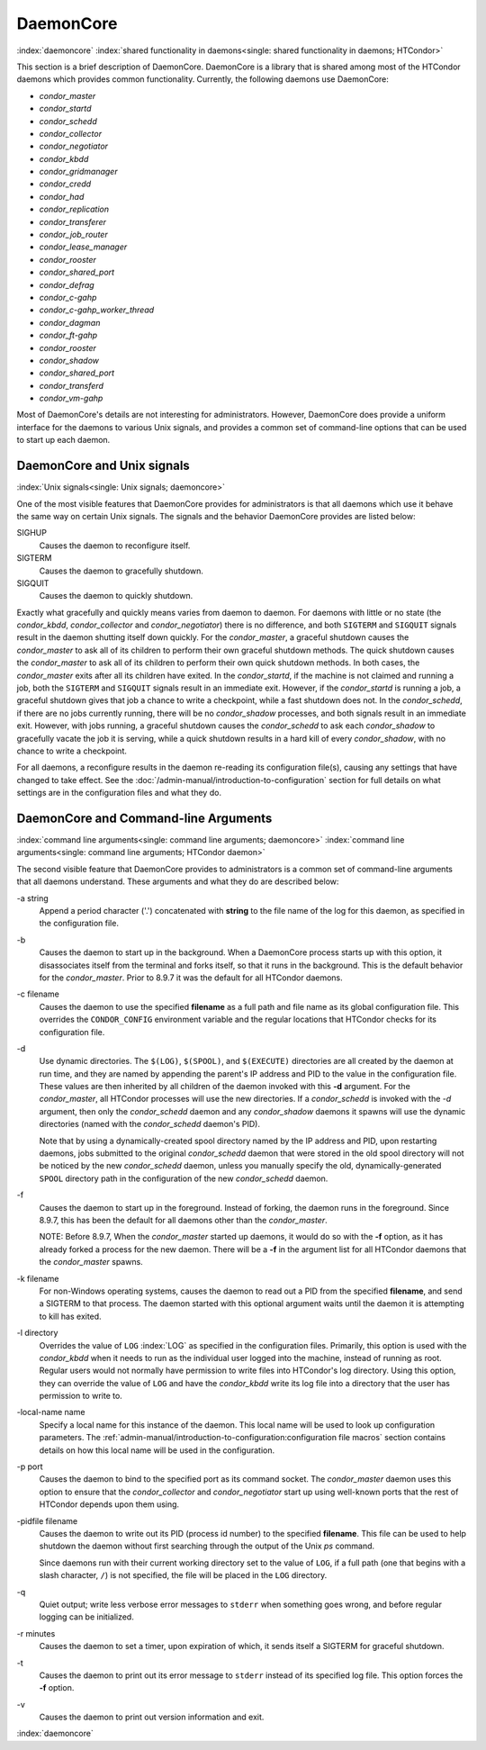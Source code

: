 DaemonCore
==========

:index:`daemoncore`
:index:`shared functionality in daemons<single: shared functionality in daemons; HTCondor>`

This section is a brief description of DaemonCore. DaemonCore is a
library that is shared among most of the HTCondor daemons which provides
common functionality. Currently, the following daemons use DaemonCore:

-  *condor_master*
-  *condor_startd*
-  *condor_schedd*
-  *condor_collector*
-  *condor_negotiator*
-  *condor_kbdd*
-  *condor_gridmanager*
-  *condor_credd*
-  *condor_had*
-  *condor_replication*
-  *condor_transferer*
-  *condor_job_router*
-  *condor_lease_manager*
-  *condor_rooster*
-  *condor_shared_port*
-  *condor_defrag*
-  *condor_c-gahp*
-  *condor_c-gahp_worker_thread*
-  *condor_dagman*
-  *condor_ft-gahp*
-  *condor_rooster*
-  *condor_shadow*
-  *condor_shared_port*
-  *condor_transferd*
-  *condor_vm-gahp*

Most of DaemonCore's details are not interesting for administrators.
However, DaemonCore does provide a uniform interface for the daemons to
various Unix signals, and provides a common set of command-line options
that can be used to start up each daemon.

DaemonCore and Unix signals
---------------------------

:index:`Unix signals<single: Unix signals; daemoncore>`

One of the most visible features that DaemonCore provides for
administrators is that all daemons which use it behave the same way on
certain Unix signals. The signals and the behavior DaemonCore provides
are listed below:

SIGHUP
    Causes the daemon to reconfigure itself.
SIGTERM
    Causes the daemon to gracefully shutdown.
SIGQUIT
    Causes the daemon to quickly shutdown.

Exactly what gracefully and quickly means varies from daemon to daemon.
For daemons with little or no state (the *condor_kbdd*,
*condor_collector* and *condor_negotiator*) there is no difference,
and both ``SIGTERM`` and ``SIGQUIT`` signals result in the daemon
shutting itself down quickly. For the *condor_master*, a graceful
shutdown causes the *condor_master* to ask all of its children to
perform their own graceful shutdown methods. The quick shutdown causes
the *condor_master* to ask all of its children to perform their own
quick shutdown methods. In both cases, the *condor_master* exits after
all its children have exited. In the *condor_startd*, if the machine is
not claimed and running a job, both the ``SIGTERM`` and ``SIGQUIT``
signals result in an immediate exit. However, if the *condor_startd* is
running a job, a graceful shutdown gives that job a chance to write
a checkpoint, while a fast shutdown does not. In the *condor_schedd*, if
there are no jobs currently running, there will be no *condor_shadow*
processes, and both signals result in an immediate exit. However, with
jobs running, a graceful shutdown causes the *condor_schedd* to ask
each *condor_shadow* to gracefully vacate the job it is serving, while
a quick shutdown results in a hard kill of every *condor_shadow*, with
no chance to write a checkpoint.

For all daemons, a reconfigure results in the daemon re-reading its
configuration file(s), causing any settings that have changed to take
effect. See the :doc:`/admin-manual/introduction-to-configuration` section for
full details on what settings are in the configuration files and what they do.

DaemonCore and Command-line Arguments
-------------------------------------

:index:`command line arguments<single: command line arguments; daemoncore>`
:index:`command line arguments<single: command line arguments; HTCondor daemon>`

The second visible feature that DaemonCore provides to administrators is
a common set of command-line arguments that all daemons understand.
These arguments and what they do are described below:

\-a string
    Append a period character ('.') concatenated with **string** to the
    file name of the log for this daemon, as specified in the
    configuration file.

\-b
    Causes the daemon to start up in the background. When a DaemonCore
    process starts up with this option, it disassociates itself from the
    terminal and forks itself, so that it runs in the background. This
    is the default behavior for the *condor_master*. Prior to 8.9.7 it
    was the default for all HTCondor daemons.

\-c filename
    Causes the daemon to use the specified **filename** as a full path
    and file name as its global configuration file. This overrides the
    ``CONDOR_CONFIG`` environment variable and the regular locations
    that HTCondor checks for its configuration file.

\-d
    Use dynamic directories. The ``$(LOG)``, ``$(SPOOL)``, and
    ``$(EXECUTE)`` directories are all created by the daemon at run
    time, and they are named by appending the parent's IP address and
    PID to the value in the configuration file. These values are then
    inherited by all children of the daemon invoked with this **-d**
    argument. For the *condor_master*, all HTCondor processes will use
    the new directories. If a *condor_schedd* is invoked with the *-d*
    argument, then only the *condor_schedd* daemon and any
    *condor_shadow* daemons it spawns will use the dynamic directories
    (named with the *condor_schedd* daemon's PID).

    Note that by using a dynamically-created spool directory named by
    the IP address and PID, upon restarting daemons, jobs submitted to
    the original *condor_schedd* daemon that were stored in the old
    spool directory will not be noticed by the new *condor_schedd*
    daemon, unless you manually specify the old, dynamically-generated
    ``SPOOL`` directory path in the configuration of the new
    *condor_schedd* daemon.

\-f
    Causes the daemon to start up in the foreground. Instead of forking,
    the daemon runs in the foreground. Since 8.9.7, this has been the default
    for all daemons other than the *condor_master*.

    NOTE: Before 8.9.7, When the *condor_master* started up daemons, it would do so with
    the **-f** option, as it has already forked a process for the new
    daemon. There will be a **-f** in the argument list for all HTCondor
    daemons that the *condor_master* spawns.

\-k filename
    For non-Windows operating systems, causes the daemon to read out a
    PID from the specified **filename**, and send a SIGTERM to that
    process. The daemon started with this optional argument waits until
    the daemon it is attempting to kill has exited.

\-l directory
    Overrides the value of ``LOG`` :index:`LOG` as specified in
    the configuration files. Primarily, this option is used with the
    *condor_kbdd* when it needs to run as the individual user logged
    into the machine, instead of running as root. Regular users would
    not normally have permission to write files into HTCondor's log
    directory. Using this option, they can override the value of ``LOG``
    and have the *condor_kbdd* write its log file into a directory that
    the user has permission to write to.

\-local-name name
    Specify a local name for this instance of the daemon. This local
    name will be used to look up configuration parameters.
    The :ref:`admin-manual/introduction-to-configuration:configuration file
    macros` section contains details on how this local name will be used in the
    configuration.

\-p port
    Causes the daemon to bind to the specified port as its command
    socket. The *condor_master* daemon uses this option to ensure that
    the *condor_collector* and *condor_negotiator* start up using
    well-known ports that the rest of HTCondor depends upon them using.

\-pidfile filename
    Causes the daemon to write out its PID (process id number) to the
    specified **filename**. This file can be used to help shutdown the
    daemon without first searching through the output of the Unix *ps*
    command.

    Since daemons run with their current working directory set to the
    value of ``LOG``, if a full path (one that begins with a slash
    character, ``/``) is not specified, the file will be placed in the
    ``LOG`` directory.

\-q
    Quiet output; write less verbose error messages to ``stderr`` when
    something goes wrong, and before regular logging can be initialized.

\-r minutes
    Causes the daemon to set a timer, upon expiration of which, it sends
    itself a SIGTERM for graceful shutdown.

\-t
    Causes the daemon to print out its error message to ``stderr``
    instead of its specified log file. This option forces the **-f**
    option.

\-v
    Causes the daemon to print out version information and exit.

:index:`daemoncore`
